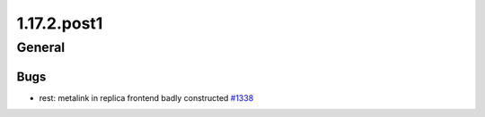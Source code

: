 ============
1.17.2.post1
============

-------
General
-------

****
Bugs
****

- rest: metalink in replica frontend badly constructed `#1338 <https://github.com/rucio/rucio/issues/1338>`_
